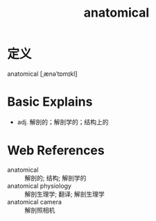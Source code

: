 #+title: anatomical
#+roam_tags:英语单词

* 定义
  
anatomical [ˌænəˈtɒmɪkl]

* Basic Explains
- adj. 解剖的；解剖学的；结构上的

* Web References
- anatomical :: 解剖的; 结构; 解剖学的
- anatomical physiology :: 解剖生理学; 翻译; 解剖生理学
- anatomical camera :: 解剖照相机
